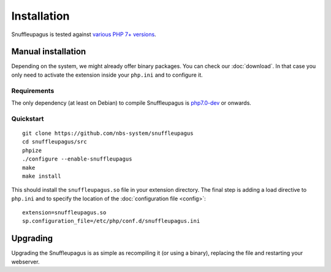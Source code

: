 Installation
============

Snuffleupagus is tested against `various PHP 7+ versions <https://travis-ci.org/nbs-system/snuffleupagus/>`_.

Manual installation
-------------------

Depending on the system, we might already offer binary packages.
You can check our :doc:`download`. In that case you only need to activate
the extension inside your ``php.ini`` and to configure it.

Requirements
^^^^^^^^^^^^

The only dependency (at least on Debian) to compile Snuffleupagus is
`php7.0-dev <https://packages.debian.org/search?keywords=php7.0-dev>`_ or onwards.

Quickstart
^^^^^^^^^^

::

    git clone https://github.com/nbs-system/snuffleupagus
    cd snuffleupagus/src
    phpize
    ./configure --enable-snuffleupagus
    make
    make install

This should install the ``snuffleupagus.so`` file in your extension directory.
The final step is adding a load directive to ``php.ini``
and to specify the location of the :doc:`configuration file <config>`:

::

    extension=snuffleupagus.so
    sp.configuration_file=/etc/php/conf.d/snuffleupagus.ini

Upgrading
---------

Upgrading the Snuffleupagus is as simple as recompiling it (or using a binary), replacing the file and restarting your webserver.
